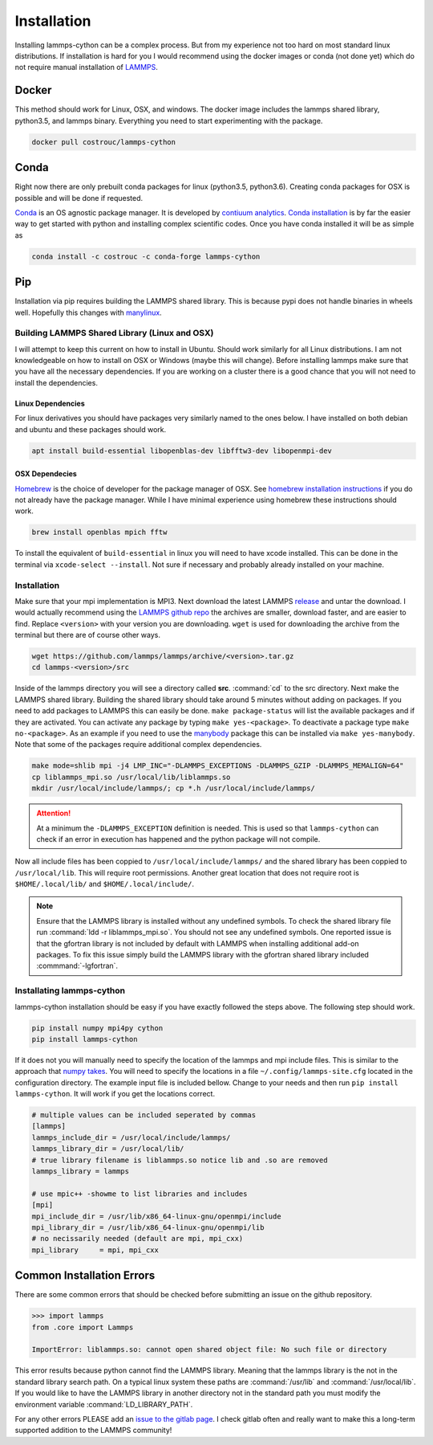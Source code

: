 Installation
============

Installing lammps-cython can be a complex process. But from my
experience not too hard on most standard linux distributions. If
installation is hard for you I would recommend using the docker images
or conda (not done yet) which do not require manual installation of
`LAMMPS <http://lammps.sandia.gov/>`_.

Docker
------

This method should work for Linux, OSX, and windows. The docker image
includes the lammps shared library, python3.5, and lammps
binary. Everything you need to start experimenting with the package.

.. code-block:: bash

   docker pull costrouc/lammps-cython

Conda
-----

Right now there are only prebuilt conda packages for linux (python3.5,
python3.6). Creating conda packages for OSX is possible and will be
done if requested.

`Conda <https://github.com/conda/conda>`_ is an OS agnostic package
manager. It is developed by `contiuum analytics
<https://anaconda.io>`_. `Conda installation
<https://docs.anaconda.com/anaconda/install/>`_ is by far the easier
way to get started with python and installing complex scientific
codes. Once you have conda installed it will be as simple as

.. code-block:: bash

   conda install -c costrouc -c conda-forge lammps-cython

Pip
---

Installation via pip requires building the LAMMPS shared library. This
is because pypi does not handle binaries in wheels well. Hopefully
this changes with `manylinux <https://github.com/pypa/manylinux>`_.

Building LAMMPS Shared Library (Linux and OSX)
^^^^^^^^^^^^^^^^^^^^^^^^^^^^^^^^^^^^^^^^^^^^^^

I will attempt to keep this current on how to install in
Ubuntu. Should work similarly for all Linux distributions. I am not
knowledgeable on how to install on OSX or Windows (maybe this will
change). Before installing lammps make sure that you have all the
necessary dependencies. If you are working on a cluster there is a
good chance that you will not need to install the dependencies.

Linux Dependencies
""""""""""""""""""

For linux derivatives you should have packages very similarly named to
the ones below. I have installed on both debian and ubuntu and these
packages should work.

.. code-block:: bash

   apt install build-essential libopenblas-dev libfftw3-dev libopenmpi-dev

OSX Dependecies
"""""""""""""""

`Homebrew <http://brewformulas.org/>`_ is the choice of developer for
the package manager of OSX. See `homebrew installation instructions
<https://brew.sh/>`_ if you do not already have the package
manager. While I have minimal experience using homebrew these
instructions should work.

.. code-block:: bash

   brew install openblas mpich fftw

To install the equivalent of ``build-essential`` in linux you will
need to have xcode installed. This can be done in the terminal via
``xcode-select --install``. Not sure if necessary and probably already
installed on your machine.

Installation
^^^^^^^^^^^^

Make sure that your mpi implementation is MPI3. Next download the
latest LAMMPS `release <http://lammps.sandia.gov/download.html>`_ and
untar the download. I would actually recommend using the `LAMMPS
github repo <https://github.com/lammps/lammps/releases>`_ the archives
are smaller, download faster, and are easier to find. Replace
``<version>`` with your version you are downloading. ``wget`` is used
for downloading the archive from the terminal but there are of course
other ways.

.. code-block:: bash

   wget https://github.com/lammps/lammps/archive/<version>.tar.gz
   cd lammps-<version>/src

Inside of the lammps directory you will see a directory called
**src**. :command:`cd` to the src directory. Next make the LAMMPS
shared library. Building the shared library should take around 5
minutes without adding on packages. If you need to add packages to
LAMMPS this can easily be done. ``make package-status`` will list the
available packages and if they are activated. You can activate any
package by typing ``make yes-<package>``. To deactivate a package type
``make no-<package>``. As an example if you need to use the `manybody
<http://lammps.sandia.gov/doc/Section_packages.html#manybody-package>`_
package this can be installed via ``make yes-manybody``. Note that
some of the packages require additional complex dependencies.

.. code-block:: bash

   make mode=shlib mpi -j4 LMP_INC="-DLAMMPS_EXCEPTIONS -DLAMMPS_GZIP -DLAMMPS_MEMALIGN=64"
   cp liblammps_mpi.so /usr/local/lib/liblammps.so
   mkdir /usr/local/include/lammps/; cp *.h /usr/local/include/lammps/

.. attention::

   At a minimum the ``-DLAMMPS_EXCEPTION`` definition is needed. This
   is used so that ``lammps-cython`` can check if an error in
   execution has happened and the python package will not compile.


Now all include files has been coppied to
``/usr/local/include/lammps/`` and the shared library has been coppied
to ``/usr/local/lib``. This will require root permissions. Another
great location that does not require root is ``$HOME/.local/lib/`` and
``$HOME/.local/include/``.

.. note::

   Ensure that the LAMMPS library is installed without any undefined
   symbols. To check the shared library file run :command:`ldd -r
   liblammps_mpi.so`. You should not see any undefined symbols. One
   reported issue is that the gfortran library is not included by
   default with LAMMPS when installing additional add-on packages. To
   fix this issue simply build the LAMMPS library with the gfortran
   shared library included :commmand:`-lgfortran`.

Installating lammps-cython
^^^^^^^^^^^^^^^^^^^^^^^^^^

lammps-cython installation should be easy if you have exactly followed
the steps above. The following step should work.

.. code-block:: bash

   pip install numpy mpi4py cython
   pip install lammps-cython

If it does not you will manually need to specify the location of the
lammps and mpi include files. This is similar to the approach that
`numpy takes
<https://github.com/numpy/numpy/blob/master/site.cfg.example>`_. You
will need to specify the locations in a file
``~/.config/lammps-site.cfg`` located in the configuration
directory. The example input file is included bellow. Change to your
needs and then run ``pip install lammps-cython``. It will work if you
get the locations correct.

.. code-block:: ini

   # multiple values can be included seperated by commas
   [lammps]
   lammps_include_dir = /usr/local/include/lammps/
   lammps_library_dir = /usr/local/lib/
   # true library filename is liblammps.so notice lib and .so are removed
   lammps_library = lammps

   # use mpic++ -showme to list libraries and includes
   [mpi]
   mpi_include_dir = /usr/lib/x86_64-linux-gnu/openmpi/include
   mpi_library_dir = /usr/lib/x86_64-linux-gnu/openmpi/lib
   # no necissarily needed (default are mpi, mpi_cxx)
   mpi_library     = mpi, mpi_cxx


Common Installation Errors
--------------------------

There are some common errors that should be checked before submitting
an issue on the github repository.

.. code-block:: python

   >>> import lammps
   from .core import Lammps

   ImportError: liblammps.so: cannot open shared object file: No such file or directory


This error results because python cannot find the LAMMPS
library. Meaning that the lammps library is the not in the standard
library search path. On a typical linux system these paths are
:command:`/usr/lib` and :command:`/usr/local/lib`. If you would like
to have the LAMMPS library in another directory not in the standard
path you must modify the environment variable
:command:`LD_LIBRARY_PATH`.

For any other errors PLEASE add an `issue to the gitlab page
<https://gitlab.com/costrouc/lammps-cython>`_. I check gitlab often
and really want to make this a long-term supported addition to the
LAMMPS community!
